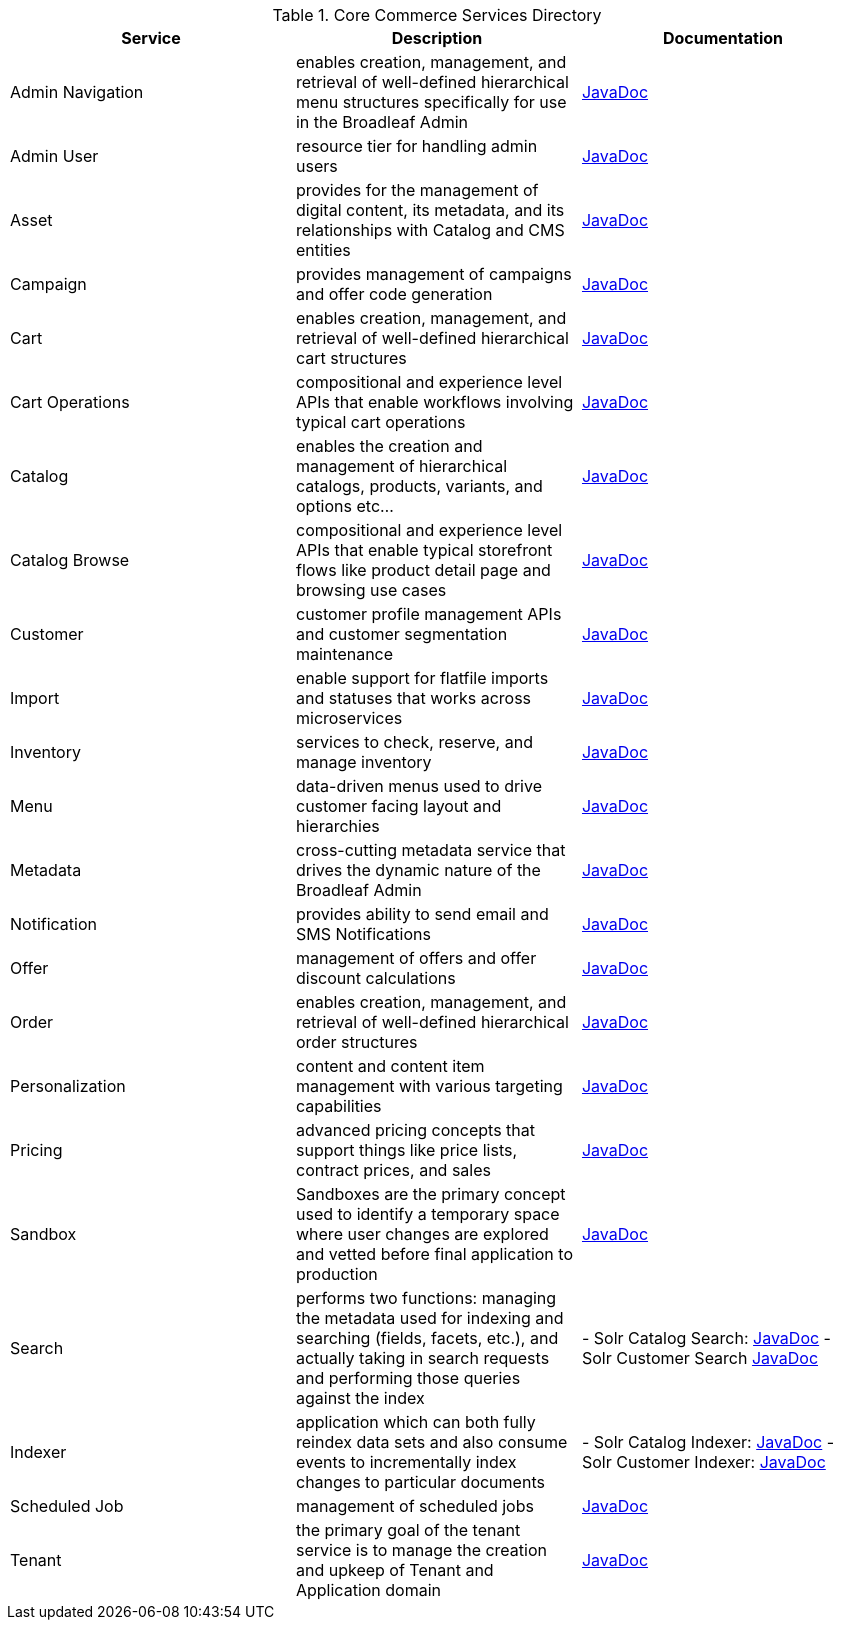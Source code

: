 :blc_ms_version: 1.0.0-SNAPSHOT
:toc:
:toc-placement!:
:icons: font
:source-highlighter: prettify
:project_id: ms-starter
:sectnums:
ifdef::env-github[]
:tip-caption: :bulb:
:note-caption: :information_source:
:important-caption: :heavy_exclamation_mark:
:caution-caption: :fire:
:warning-caption: :warning:
endif::[]

.Core Commerce Services Directory
|===
|Service | Description | Documentation

| Admin Navigation
| enables creation, management, and retrieval of well-defined hierarchical menu structures specifically for use in the Broadleaf Admin
| http://javadocs.microservices.broadleafcommerce.com/broadleaf-admin-navigation-services/{blc_ms_version}/[JavaDoc]

| Admin User
| resource tier for handling admin users
| http://javadocs.microservices.broadleafcommerce.com/broadleaf-admin-user-services/{blc_ms_version}/[JavaDoc]

| Asset
| provides for the management of digital content, its metadata, and its relationships with Catalog and CMS entities
| http://javadocs.microservices.broadleafcommerce.com/broadleaf-asset-services/{blc_ms_version}/[JavaDoc]

| Campaign
| provides management of campaigns and offer code generation
| http://javadocs.microservices.broadleafcommerce.com/broadleaf-campaign-services/{blc_ms_version}/[JavaDoc]

| Cart
| enables creation, management, and retrieval of well-defined hierarchical cart structures
| http://javadocs.microservices.broadleafcommerce.com/broadleaf-cart-services/{blc_ms_version}/[JavaDoc]

| Cart Operations
| compositional and experience level APIs that enable workflows involving typical cart operations
| http://javadocs.microservices.broadleafcommerce.com/broadleaf-cart-operation-services/{blc_ms_version}/[JavaDoc]

| Catalog
| enables the creation and management of hierarchical catalogs, products, variants, and options etc...
| http://javadocs.microservices.broadleafcommerce.com/broadleaf-catalog-services/{blc_ms_version}/[JavaDoc]

| Catalog Browse
| compositional and experience level APIs that enable typical storefront flows like product detail page and browsing use cases
| http://javadocs.microservices.broadleafcommerce.com/broadleaf-catalog-browse-services/{blc_ms_version}/[JavaDoc]

| Customer
| customer profile management APIs and customer segmentation maintenance
| http://javadocs.microservices.broadleafcommerce.com/broadleaf-customer-services/{blc_ms_version}/[JavaDoc]

| Import
| enable support for flatfile imports and statuses that works across microservices
| http://javadocs.microservices.broadleafcommerce.com/broadleaf-import-services/{blc_ms_version}/[JavaDoc]

| Inventory
| services to check, reserve, and manage inventory
| http://javadocs.microservices.broadleafcommerce.com/broadleaf-inventory-services/{blc_ms_version}/[JavaDoc]

| Menu
| data-driven menus used to drive customer facing layout and hierarchies
| http://javadocs.microservices.broadleafcommerce.com/broadleaf-menu-services/{blc_ms_version}/[JavaDoc]

| Metadata
| cross-cutting metadata service that drives the dynamic nature of the Broadleaf Admin
| http://javadocs.microservices.broadleafcommerce.com/broadleaf-metadata-services/{blc_ms_version}/[JavaDoc]

| Notification
| provides ability to send email and SMS Notifications
| http://javadocs.microservices.broadleafcommerce.com/broadleaf-notification-services/{blc_ms_version}/[JavaDoc]

| Offer
| management of offers and offer discount calculations
| http://javadocs.microservices.broadleafcommerce.com/broadleaf-offer-services/{blc_ms_version}/[JavaDoc]

| Order
| enables creation, management, and retrieval of well-defined hierarchical order structures
| http://javadocs.microservices.broadleafcommerce.com/broadleaf-order-services/{blc_ms_version}/[JavaDoc]

| Personalization
| content and content item management with various targeting capabilities
| http://javadocs.microservices.broadleafcommerce.com/broadleaf-personalization-services/{blc_ms_version}/[JavaDoc]

| Pricing
| advanced pricing concepts that support things like price lists, contract prices, and sales
| http://javadocs.microservices.broadleafcommerce.com/broadleaf-pricing-services/{blc_ms_version}/[JavaDoc]

| Sandbox
| Sandboxes are the primary concept used to identify a temporary space where user changes are explored and vetted before final application to production
| http://javadocs.microservices.broadleafcommerce.com/broadleaf-sandbox-services/{blc_ms_version}/[JavaDoc]

| Search
| performs two functions: managing the metadata used for indexing and searching (fields, facets, etc.), and actually taking in search requests and performing those queries against the index
| - Solr Catalog Search: http://javadocs.microservices.broadleafcommerce.com/broadleaf-solr-catalog-search/{blc_ms_version}/[JavaDoc]
- Solr Customer Search http://javadocs.microservices.broadleafcommerce.com/broadleaf-solr-customer-search/{blc_ms_version}/[JavaDoc]

| Indexer
| application which can both fully reindex data sets and also consume events to incrementally index changes to particular documents
| - Solr Catalog Indexer: http://javadocs.microservices.broadleafcommerce.com/broadleaf-solr-catalog-indexer/{blc_ms_version}/[JavaDoc]
-  Solr Customer Indexer: http://javadocs.microservices.broadleafcommerce.com/broadleaf-solr-customer-indexer/{blc_ms_version}/[JavaDoc]

| Scheduled Job
| management of scheduled jobs
| http://javadocs.microservices.broadleafcommerce.com/broadleaf-scheduled-job-services/{blc_ms_version}/[JavaDoc]

| Tenant
| the primary goal of the tenant service is to manage the creation and upkeep of Tenant and Application domain
| http://javadocs.microservices.broadleafcommerce.com/broadleaf-tenant-services/{blc_ms_version}/[JavaDoc]

|===
